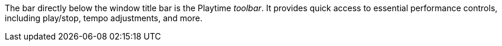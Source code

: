 The bar directly below the window title bar is the Playtime _toolbar_. It provides quick access to essential performance controls, including play/stop, tempo adjustments, and more.